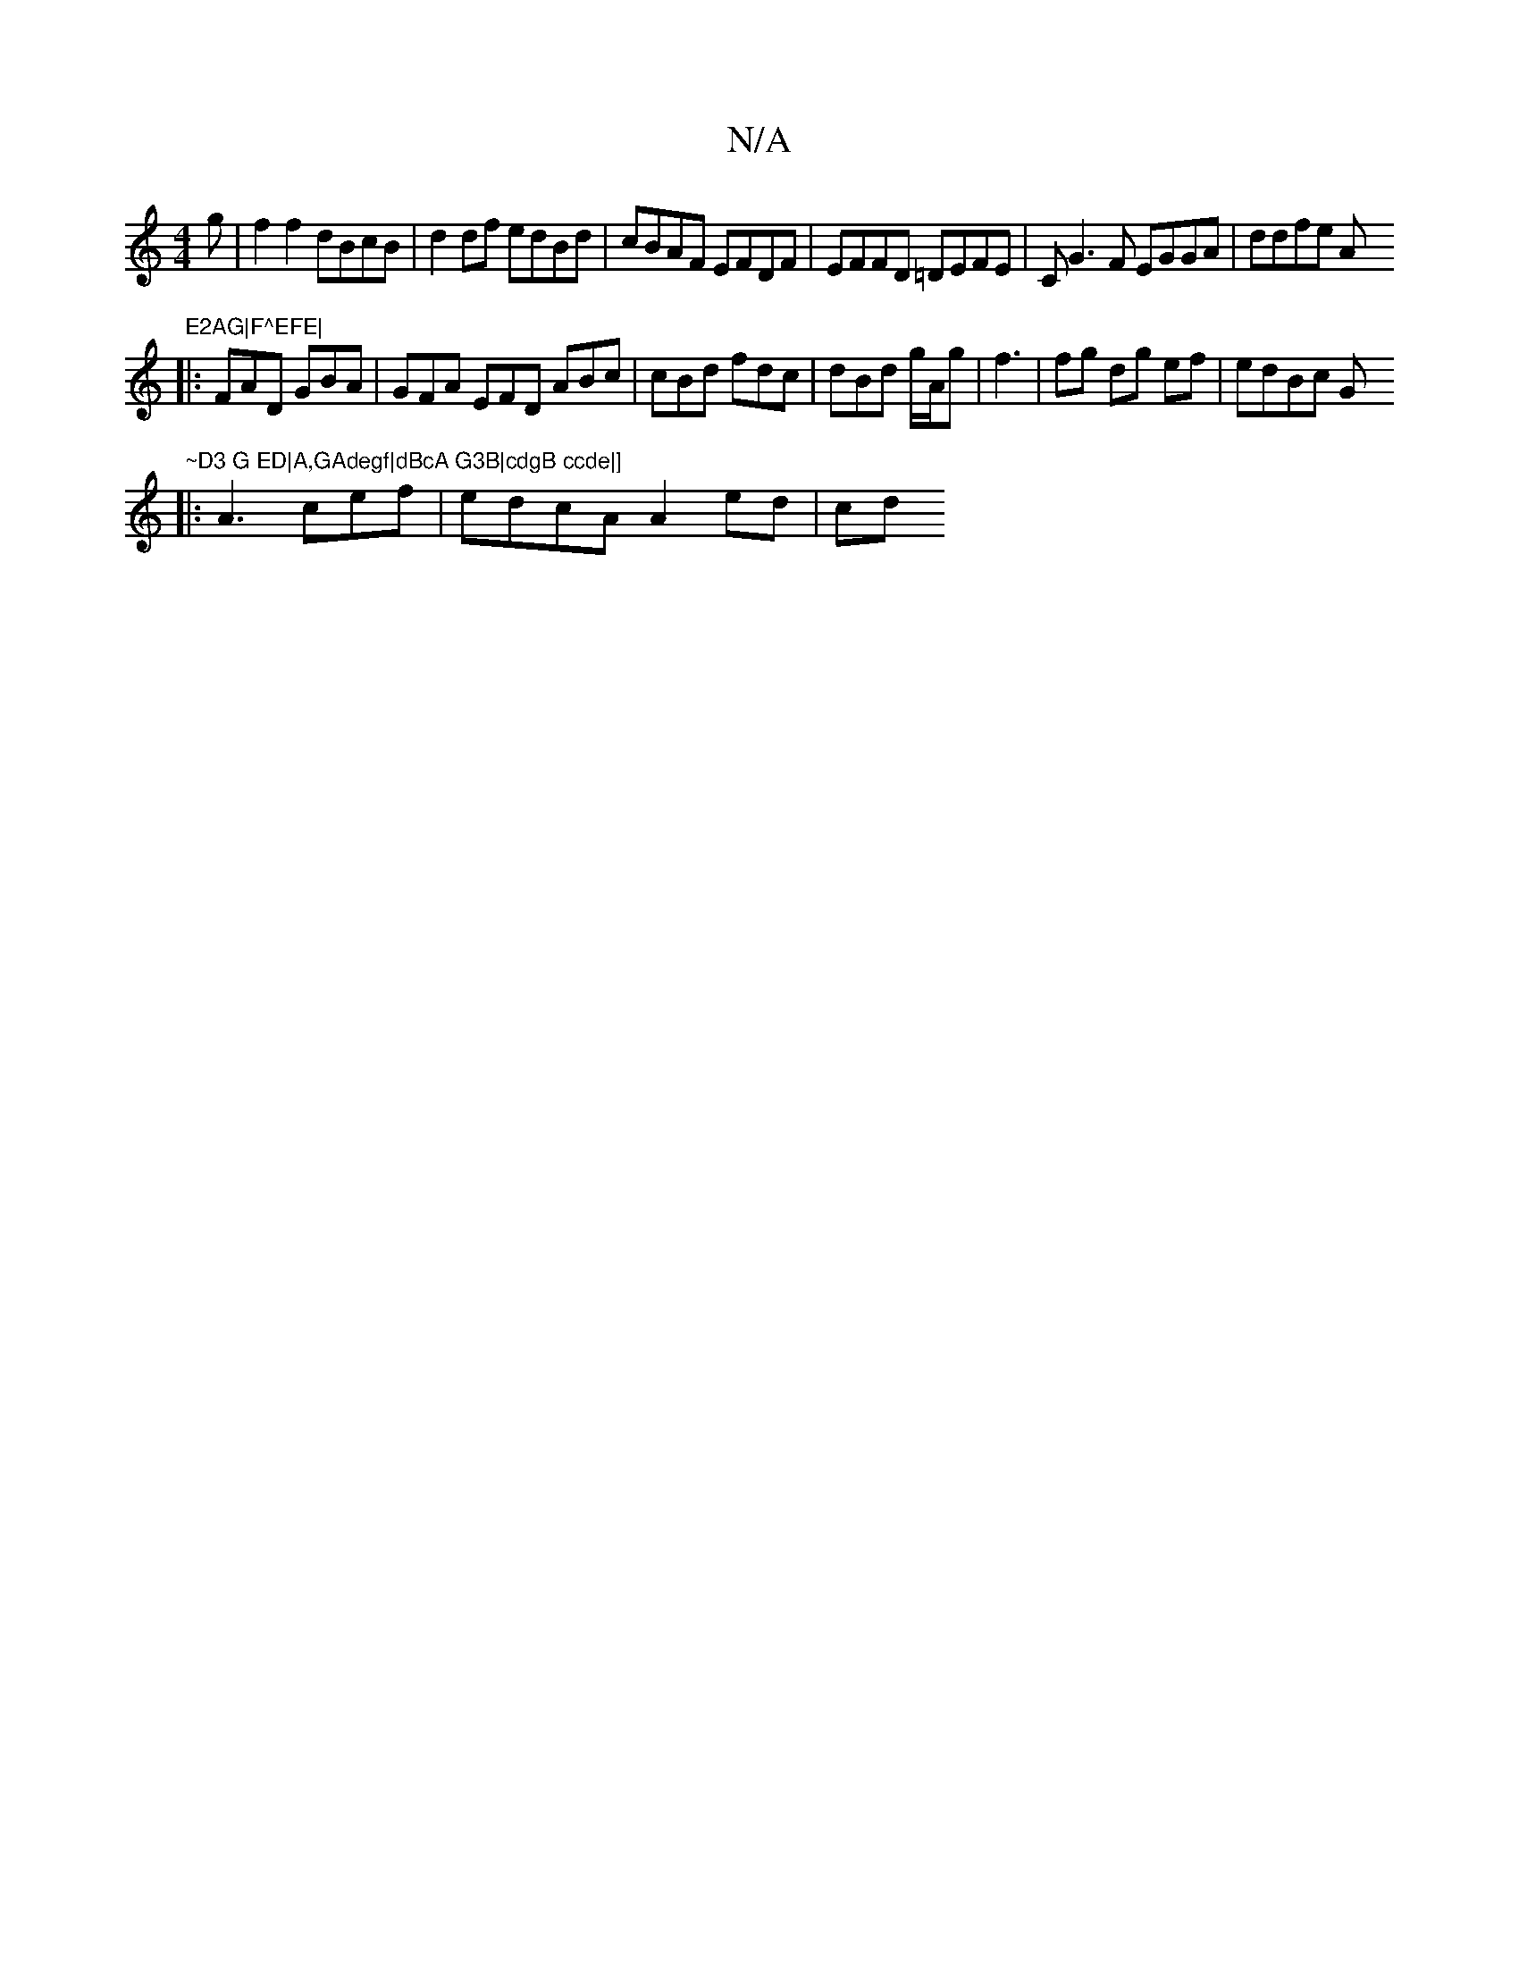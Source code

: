 X:1
T:N/A
M:4/4
R:N/A
K:Cmajor
3g|f2f2dBcB|d2df edBd|cBAF EFDF|EFFD =DEFE | CG3F EGGA|ddfe A"E2AG|F^EFE|
|:FAD GBA|GFA EFD ABc|cBd fdc|dBd g/A/g|f3 |fg dg ef|edBc G"~D3 G ED|A,GAdegf|dBcA G3B|cdgB ccde|]
|: A3 cef | edcA A2 ed | cd